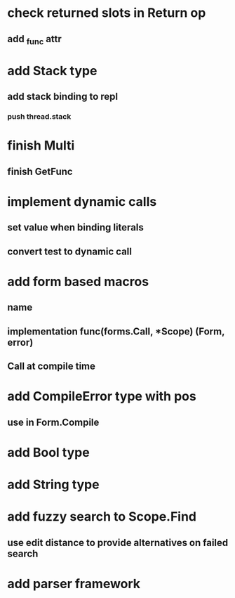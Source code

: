 * check returned slots in Return op
** add _func attr
* add Stack type
** add stack binding to repl
*** push thread.stack
* finish Multi
** finish GetFunc
* implement dynamic calls
** set value when binding literals
** convert test to dynamic call
* add form based macros
** name
** implementation func(forms.Call, *Scope) (Form, error)
** Call at compile time 
* add CompileError type with pos
** use in Form.Compile
* add Bool type
* add String type
* add fuzzy search to Scope.Find
** use edit distance to provide alternatives on failed search
* add parser framework
